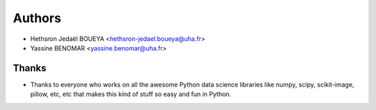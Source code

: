 =======
Authors
=======

*   Hethsron Jedaël BOUEYA <hethsron-jedael.boueya@uha.fr>
*   Yassine BENOMAR <yassine.benomar@uha.fr>

Thanks
------

*   Thanks to everyone who works on all the awesome Python data science 
    libraries like numpy, scipy, scikit-image, pillow, etc, etc that makes this kind of stuff so easy and fun in Python.